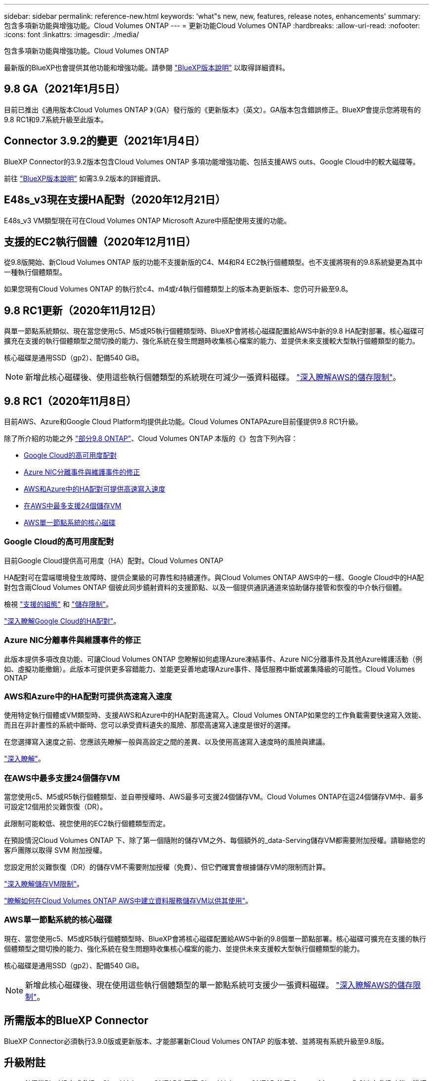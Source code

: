 ---
sidebar: sidebar 
permalink: reference-new.html 
keywords: 'what"s new, new, features, release notes, enhancements' 
summary: 包含多項新功能與增強功能。Cloud Volumes ONTAP 
---
= 更新功能Cloud Volumes ONTAP
:hardbreaks:
:allow-uri-read: 
:nofooter: 
:icons: font
:linkattrs: 
:imagesdir: ./media/


[role="lead"]
包含多項新功能與增強功能。Cloud Volumes ONTAP

最新版的BlueXP也會提供其他功能和增強功能。請參閱 https://docs.netapp.com/us-en/bluexp-cloud-volumes-ontap/whats-new.html["BlueXP版本說明"^] 以取得詳細資料。



== 9.8 GA（2021年1月5日）

目前已推出《通用版本Cloud Volumes ONTAP 》（GA）發行版的《更新版本》（英文）。GA版本包含錯誤修正。BlueXP會提示您將現有的9.8 RC1和9.7系統升級至此版本。



== Connector 3.9.2的變更（2021年1月4日）

BlueXP Connector的3.9.2版本包含Cloud Volumes ONTAP 多項功能增強功能、包括支援AWS outs、Google Cloud中的較大磁碟等。

前往 https://docs.netapp.com/us-en/bluexp-cloud-volumes-ontap/whats-new.html["BlueXP版本說明"^] 如需3.9.2版本的詳細資訊、



== E48s_v3現在支援HA配對（2020年12月21日）

E48s_v3 VM類型現在可在Cloud Volumes ONTAP Microsoft Azure中搭配使用支援的功能。



== 支援的EC2執行個體（2020年12月11日）

從9.8版開始、新Cloud Volumes ONTAP 版的功能不支援新版的C4、M4和R4 EC2執行個體類型。也不支援將現有的9.8系統變更為其中一種執行個體類型。

如果您現有Cloud Volumes ONTAP 的執行於c4、m4或r4執行個體類型上的版本為更新版本、您仍可升級至9.8。



== 9.8 RC1更新（2020年11月12日）

與單一節點系統類似、現在當您使用c5、M5或R5執行個體類型時、BlueXP會將核心磁碟配置給AWS中新的9.8 HA配對部署。核心磁碟可擴充在支援的執行個體類型之間切換的能力、強化系統在發生問題時收集核心檔案的能力、並提供未來支援較大型執行個體類型的能力。

核心磁碟是通用SSD（gp2）、配備540 GiB。


NOTE: 新增此核心磁碟後、使用這些執行個體類型的系統現在可減少一張資料磁碟。 link:reference-limits-aws.html["深入瞭解AWS的儲存限制"]。



== 9.8 RC1（2020年11月8日）

目前AWS、Azure和Google Cloud Platform均提供此功能。Cloud Volumes ONTAPAzure目前僅提供9.8 RC1升級。

除了所介紹的功能之外 https://library.netapp.com/ecm/ecm_download_file/ECMLP2492508["部分9.8 ONTAP"^]、Cloud Volumes ONTAP 本版的《》包含下列內容：

* <<Google Cloud的高可用度配對>>
* <<Azure NIC分離事件與維護事件的修正>>
* <<AWS和Azure中的HA配對可提供高速寫入速度>>
* <<在AWS中最多支援24個儲存VM>>
* <<AWS單一節點系統的核心磁碟>>




=== Google Cloud的高可用度配對

目前Google Cloud提供高可用度（HA）配對。Cloud Volumes ONTAP

HA配對可在雲端環境發生故障時、提供企業級的可靠性和持續運作。與Cloud Volumes ONTAP AWS中的一樣、Google Cloud中的HA配對包含兩Cloud Volumes ONTAP 個彼此同步鏡射資料的支援節點、以及一個提供通訊通道來協助儲存接管和恢復的中介執行個體。

檢視 link:reference-configs-gcp.html["支援的組態"] 和 link:reference-limits-gcp.html["儲存限制"]。

https://docs.netapp.com/us-en/bluexp-cloud-volumes-ontap/concept-ha-google-cloud.html["深入瞭解Google Cloud的HA配對"^]。



=== Azure NIC分離事件與維護事件的修正

此版本提供多項改良功能、可讓Cloud Volumes ONTAP 您瞭解如何處理Azure凍結事件、Azure NIC分離事件及其他Azure維護活動（例如、虛擬功能撤銷）。此版本可提供更多容錯能力、並能更妥善地處理Azure事件、降低服務中斷或叢集降級的可能性。Cloud Volumes ONTAP



=== AWS和Azure中的HA配對可提供高速寫入速度

使用特定執行個體或VM類型時、支援AWS和Azure中的HA配對高速寫入。Cloud Volumes ONTAP如果您的工作負載需要快速寫入效能、而且在非計畫性的系統中斷時、您可以承受資料遺失的風險、那麼高速寫入速度是很好的選擇。

在您選擇寫入速度之前、您應該先瞭解一般與高設定之間的差異、以及使用高速寫入速度時的風險與建議。

https://docs.netapp.com/us-en/bluexp-cloud-volumes-ontap/concept-write-speed.html["深入瞭解"^]。



=== 在AWS中最多支援24個儲存VM

當您使用c5、M5或R5執行個體類型、並自帶授權時、AWS最多可支援24個儲存VM。Cloud Volumes ONTAP在這24個儲存VM中、最多可設定12個用於災難恢復（DR）。

此限制可能較低、視您使用的EC2執行個體類型而定。

在預設情況Cloud Volumes ONTAP 下、除了第一個隨附的儲存VM之外、每個額外的_data-Serving儲存VM都需要附加授權。請聯絡您的客戶團隊以取得 SVM 附加授權。

您設定用於災難恢復（DR）的儲存VM不需要附加授權（免費）、但它們確實會根據儲存VM的限制而計算。

link:reference-limits-aws.html["深入瞭解儲存VM限制"]。

https://docs.netapp.com/us-en/bluexp-cloud-volumes-ontap/task-managing-svms-aws.html["瞭解如何在Cloud Volumes ONTAP AWS中建立資料服務儲存VM以供其使用"^]。



=== AWS單一節點系統的核心磁碟

現在、當您使用c5、M5或R5執行個體類型時、BlueXP會將核心磁碟配置給AWS中新的9.8個單一節點部署。核心磁碟可擴充在支援的執行個體類型之間切換的能力、強化系統在發生問題時收集核心檔案的能力、並提供未來支援較大型執行個體類型的能力。

核心磁碟是通用SSD（gp2）、配備540 GiB。


NOTE: 新增此核心磁碟後、現在使用這些執行個體類型的單一節點系統可支援少一張資料磁碟。 link:reference-limits-aws.html["深入瞭解AWS的儲存限制"]。



== 所需版本的BlueXP Connector

BlueXP Connector必須執行3.9.0版或更新版本、才能部署新Cloud Volumes ONTAP 的版本號、並將現有系統升級至9.8版。



== 升級附註

* 必須從BlueXP完成升級。Cloud Volumes ONTAP您不應 Cloud Volumes ONTAP 使用 System Manager 或 CLI 來升級功能。這樣做可能會影響系統穩定性。
* 您可以從Cloud Volumes ONTAP 9.7版升級至版本的版本更新至版本不含更新的版本。BlueXP會提示您將現有Cloud Volumes ONTAP 的更新版升級至9.8版。
+
http://docs.netapp.com/us-en/bluexp-cloud-volumes-ontap/task-updating-ontap-cloud.html["瞭解如何在BlueXP通知您時進行升級"^]。

* 單一節點系統的升級可讓系統離線長達25分鐘、在此期間I/O會中斷。
* 升級 HA 配對不中斷營運、而且 I/O 不中斷。在此不中斷營運的升級程序中、會同時升級每個節點、以繼續為用戶端提供 I/O 服務。
* 在 AWS 中、新的 Cloud Volumes ONTAP 部署不再支援 C4 、 M4 和 R4 EC2 執行個體類型。如果現有的系統執行於c4、m4或r4執行個體類型、則必須變更為c5、m5或R5執行個體系列中的執行個體類型。如果您無法變更執行個體類型、則必須在升級之前啟用增強的網路功能。
+
link:https://docs.netapp.com/us-en/bluexp-cloud-volumes-ontap/task-updating-ontap-cloud.html#upgrades-in-aws-with-c4-m4-and-r4-ec2-instance-types["瞭解如何使用 C4 、 M4 和 R4 EC2 執行個體類型升級 AWS 。"]
link:https://docs.netapp.com/us-en/bluexp-cloud-volumes-ontap/task-change-ec2-instance.html["瞭解如何變更EC2執行個體類型Cloud Volumes ONTAP 以供使用"^]。

+
請參閱 link:https://mysupport.netapp.com/info/communications/ECMLP2880231.html["NetApp支援"^] 以深入瞭解這些執行個體類型的終止可用度和支援。



